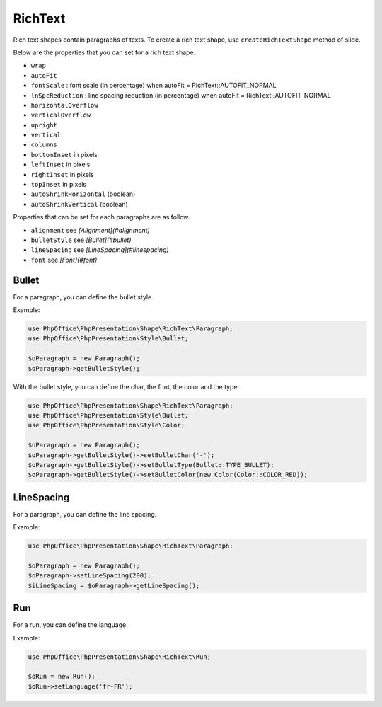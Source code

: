 .. _shapes_richtext:

RichText
========

Rich text shapes contain paragraphs of texts. To create a rich text shape, use ``createRichTextShape`` method of slide.

Below are the properties that you can set for a rich text shape.

- ``wrap``
- ``autoFit``
- ``fontScale`` : font scale (in percentage) when autoFit = RichText::AUTOFIT_NORMAL
- ``lnSpcReduction`` : line spacing reduction (in percentage) when autoFit = RichText::AUTOFIT_NORMAL
- ``horizontalOverflow``
- ``verticalOverflow``
- ``upright``
- ``vertical``
- ``columns``
- ``bottomInset`` in pixels
- ``leftInset`` in pixels
- ``rightInset`` in pixels
- ``topInset`` in pixels
- ``autoShrinkHorizontal`` (boolean)
- ``autoShrinkVertical`` (boolean)

Properties that can be set for each paragraphs are as follow.

- ``alignment`` see *[Alignment](#alignment)*
- ``bulletStyle`` see *[Bullet](#bullet)*
- ``lineSpacing`` see *[LineSpacing](#linespacing)*
- ``font`` see *[Font](#font)*


Bullet
------

For a paragraph, you can define the bullet style.

Example:

.. code-block:: php

    use PhpOffice\PhpPresentation\Shape\RichText\Paragraph;
    use PhpOffice\PhpPresentation\Style\Bullet;

    $oParagraph = new Paragraph();
    $oParagraph->getBulletStyle();

With the bullet style, you can define the char, the font, the color and the type.

.. code-block:: php

    use PhpOffice\PhpPresentation\Shape\RichText\Paragraph;
    use PhpOffice\PhpPresentation\Style\Bullet;
    use PhpOffice\PhpPresentation\Style\Color;

    $oParagraph = new Paragraph();
    $oParagraph->getBulletStyle()->setBulletChar('-');
    $oParagraph->getBulletStyle()->setBulletType(Bullet::TYPE_BULLET);
    $oParagraph->getBulletStyle()->setBulletColor(new Color(Color::COLOR_RED));


LineSpacing
-----------

For a paragraph, you can define the line spacing.

Example:

.. code-block:: php

    use PhpOffice\PhpPresentation\Shape\RichText\Paragraph;

    $oParagraph = new Paragraph();
    $oParagraph->setLineSpacing(200);
    $iLineSpacing = $oParagraph->getLineSpacing();


Run
---

For a run, you can define the language.

Example:

.. code-block:: php

    use PhpOffice\PhpPresentation\Shape\RichText\Run;

    $oRun = new Run();
    $oRun->setLanguage('fr-FR');